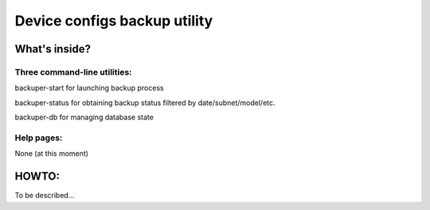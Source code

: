 Device configs backup utility
====

What's inside?
----

Three command-line utilities:
~~~~
backuper-start for launching backup process

backuper-status for obtaining backup status filtered by date/subnet/model/etc.

backuper-db for managing database state

Help pages:
~~~~
None (at this moment)

HOWTO:
----
To be described...

